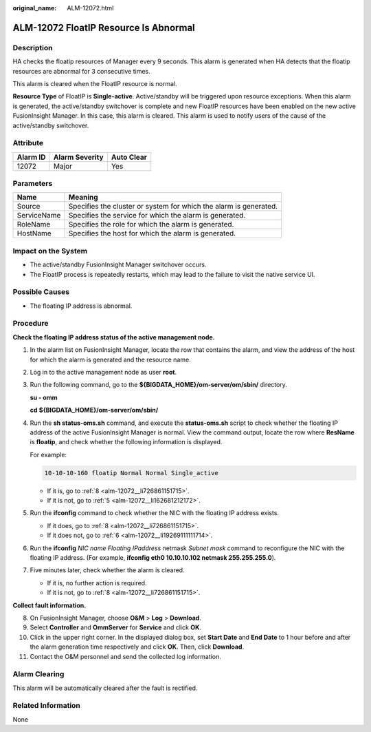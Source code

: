 :original_name: ALM-12072.html

.. _ALM-12072:

ALM-12072 FloatIP Resource Is Abnormal
======================================

Description
-----------

HA checks the floatip resources of Manager every 9 seconds. This alarm is generated when HA detects that the floatip resources are abnormal for 3 consecutive times.

This alarm is cleared when the FloatIP resource is normal.

**Resource Type** of FloatIP is **Single-active**. Active/standby will be triggered upon resource exceptions. When this alarm is generated, the active/standby switchover is complete and new FloatIP resources have been enabled on the new active FusionInsight Manager. In this case, this alarm is cleared. This alarm is used to notify users of the cause of the active/standby switchover.

Attribute
---------

======== ============== ==========
Alarm ID Alarm Severity Auto Clear
======== ============== ==========
12072    Major          Yes
======== ============== ==========

Parameters
----------

+-------------+-------------------------------------------------------------------+
| Name        | Meaning                                                           |
+=============+===================================================================+
| Source      | Specifies the cluster or system for which the alarm is generated. |
+-------------+-------------------------------------------------------------------+
| ServiceName | Specifies the service for which the alarm is generated.           |
+-------------+-------------------------------------------------------------------+
| RoleName    | Specifies the role for which the alarm is generated.              |
+-------------+-------------------------------------------------------------------+
| HostName    | Specifies the host for which the alarm is generated.              |
+-------------+-------------------------------------------------------------------+

Impact on the System
--------------------

-  The active/standby FusionInsight Manager switchover occurs.
-  The FloatIP process is repeatedly restarts, which may lead to the failure to visit the native service UI.

Possible Causes
---------------

-  The floating IP address is abnormal.

Procedure
---------

**Check the floating IP address status of the active management node.**

#. In the alarm list on FusionInsight Manager, locate the row that contains the alarm, and view the address of the host for which the alarm is generated and the resource name.

#. Log in to the active management node as user **root**.

#. Run the following command, go to the **${BIGDATA_HOME}/om-server/om/sbin/** directory.

   **su - omm**

   **cd** **${BIGDATA_HOME}/om-server/om/sbin/**

#. Run the **sh status-oms.sh** command, and execute the **status-oms.sh** script to check whether the floating IP address of the active FusionInsight Manager is normal. View the command output, locate the row where **ResName** is **floatip**, and check whether the following information is displayed.

   For example:

   .. code-block::

      10-10-10-160 floatip Normal Normal Single_active

   -  If it is, go to :ref:`8 <alm-12072__li726861151715>`.
   -  If it is not, go to :ref:`5 <alm-12072__li162681212172>`.

#. .. _alm-12072__li162681212172:

   Run the **ifconfig** command to check whether the NIC with the floating IP address exists.

   -  If it does, go to :ref:`8 <alm-12072__li726861151715>`.
   -  If it does not, go to :ref:`6 <alm-12072__li19269111111714>`.

#. .. _alm-12072__li19269111111714:

   Run the **ifconfig** *NIC name Floating IPaddress* netmask *Subnet mask* command to reconfigure the NIC with the floating IP address. (For example, **ifconfig eth0 10.10.10.102 netmask 255.255.255.0**).

#. Five minutes later, check whether the alarm is cleared.

   -  If it is, no further action is required.
   -  If it is not, go to :ref:`8 <alm-12072__li726861151715>`.

**Collect fault information.**

8.  .. _alm-12072__li726861151715:

    On FusionInsight Manager, choose **O&M** > **Log** > **Download**.

9.  Select **Controller** and **OmmServer** for **Service** and click **OK**.

10. Click |image1| in the upper right corner. In the displayed dialog box, set **Start Date** and **End Date** to 1 hour before and after the alarm generation time respectively and click **OK**. Then, click **Download**.

11. Contact the O&M personnel and send the collected log information.

Alarm Clearing
--------------

This alarm will be automatically cleared after the fault is rectified.

Related Information
-------------------

None

.. |image1| image:: /_static/images/en-us_image_0000001582807857.png
